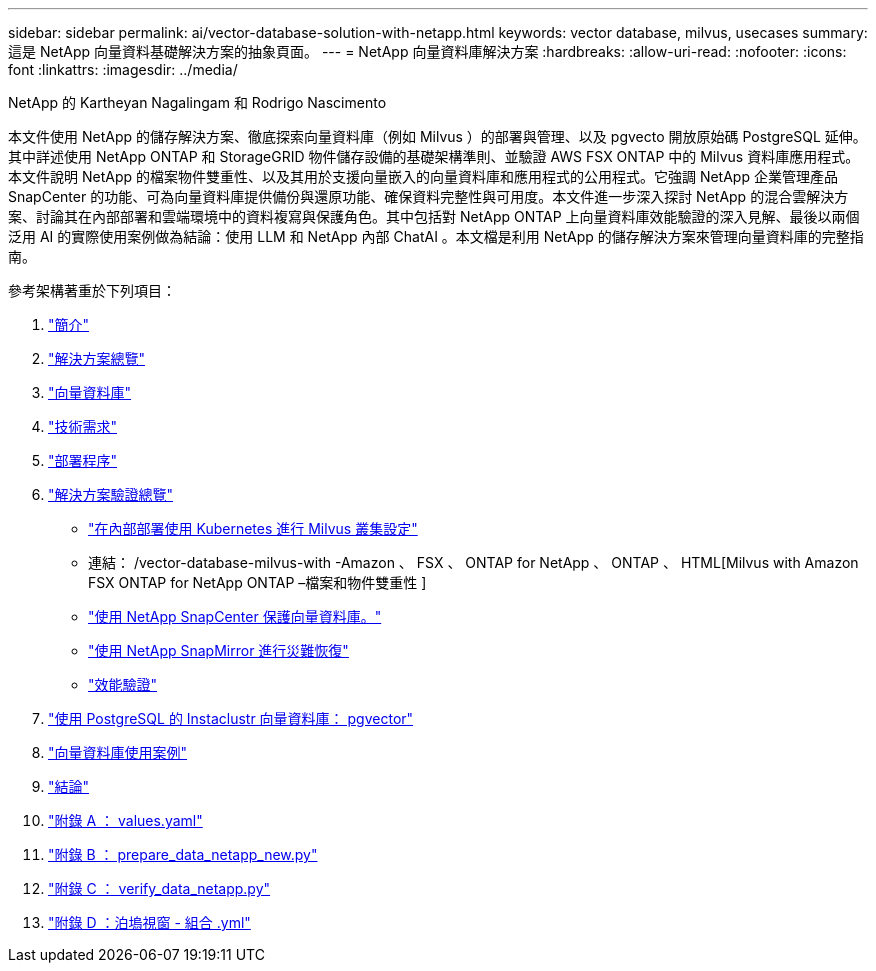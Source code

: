 ---
sidebar: sidebar 
permalink: ai/vector-database-solution-with-netapp.html 
keywords: vector database, milvus, usecases 
summary: 這是 NetApp 向量資料基礎解決方案的抽象頁面。 
---
= NetApp 向量資料庫解決方案
:hardbreaks:
:allow-uri-read: 
:nofooter: 
:icons: font
:linkattrs: 
:imagesdir: ../media/


NetApp 的 Kartheyan Nagalingam 和 Rodrigo Nascimento

[role="lead"]
本文件使用 NetApp 的儲存解決方案、徹底探索向量資料庫（例如 Milvus ）的部署與管理、以及 pgvecto 開放原始碼 PostgreSQL 延伸。其中詳述使用 NetApp ONTAP 和 StorageGRID 物件儲存設備的基礎架構準則、並驗證 AWS FSX ONTAP 中的 Milvus 資料庫應用程式。本文件說明 NetApp 的檔案物件雙重性、以及其用於支援向量嵌入的向量資料庫和應用程式的公用程式。它強調 NetApp 企業管理產品 SnapCenter 的功能、可為向量資料庫提供備份與還原功能、確保資料完整性與可用度。本文件進一步深入探討 NetApp 的混合雲解決方案、討論其在內部部署和雲端環境中的資料複寫與保護角色。其中包括對 NetApp ONTAP 上向量資料庫效能驗證的深入見解、最後以兩個泛用 AI 的實際使用案例做為結論：使用 LLM 和 NetApp 內部 ChatAI 。本文檔是利用 NetApp 的儲存解決方案來管理向量資料庫的完整指南。

參考架構著重於下列項目：

. link:./vector-database-introduction.html["簡介"]
. link:./vector-database-solution-overview.html["解決方案總覽"]
. link:./vector-database-vector-database.html["向量資料庫"]
. link:./vector-database-technology-requirement.html["技術需求"]
. link:./vector-database-deployment-procedure.html["部署程序"]
. link:./vector-database-solution-verification-overview.html["解決方案驗證總覽"]
+
** link:./vector-database-milvus-cluster-setup.html["在內部部署使用 Kubernetes 進行 Milvus 叢集設定"]
** 連結： /vector-database-milvus-with -Amazon 、 FSX 、 ONTAP for NetApp 、 ONTAP 、 HTML[Milvus with Amazon FSX ONTAP for NetApp ONTAP –檔案和物件雙重性 ]
** link:./vector-database-protection-using-snapcenter.html["使用 NetApp SnapCenter 保護向量資料庫。"]
** link:./vector-database-disaster-recovery-using-netapp-snapmirror.html["使用 NetApp SnapMirror 進行災難恢復"]
** link:./vector-database-performance-validation.html["效能驗證"]


. link:./vector-database-instaclustr-with-pgvector.html["使用 PostgreSQL 的 Instaclustr 向量資料庫： pgvector"]
. link:./vector-database-use-cases.html["向量資料庫使用案例"]
. link:./vector-database-conclusion.html["結論"]
. link:./vector-database-values-yaml.html["附錄 A ： values.yaml"]
. link:./vector-database-prepare-data-netapp-new-py.html["附錄 B ： prepare_data_netapp_new.py"]
. link:./vector-database-verify-data-netapp-py.html["附錄 C ： verify_data_netapp.py"]
. link:./vector-database-docker-compose-xml.html["附錄 D ：泊塢視窗 - 組合 .yml"]

